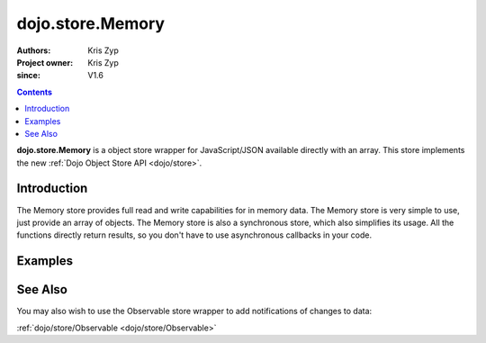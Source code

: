 .. _dojo/store/Memory:

=================
dojo.store.Memory
=================

:Authors: Kris Zyp
:Project owner: Kris Zyp
:since: V1.6

.. contents::
    :depth: 3

**dojo.store.Memory** is a object store wrapper for JavaScript/JSON available directly with an array. This store implements the new :ref:`Dojo Object Store API <dojo/store>`.


Introduction
============

The Memory store provides full read and write capabilities for in memory data. The Memory store is very simple to use, just provide an array of objects. The Memory store is also a synchronous store, which also simplifies its usage. All the functions directly return results, so you don't have to use asynchronous callbacks in your code.

Examples
========

.. js ::

 var someData = [
   {id:1, name:"One"},
   {id:2, name:"Two"}
 ];
 store = new dojo.store.Memory({data: someData});

 store.get(1) -> Returns the object with an id of 1

 store.query({name:"One"}) -> // Returns query results from the array that match the given query

 store.query(function(object){
   return object.id > 1;
 }) -> // Pass a function to do more complex querying

 store.put({id:3, name:"Three"}); // store the object with the given identity

 store.remove(3); // delete the object

See Also
========

You may also wish to use the Observable store wrapper to add notifications of changes to data:

:ref:`dojo/store/Observable <dojo/store/Observable>`
